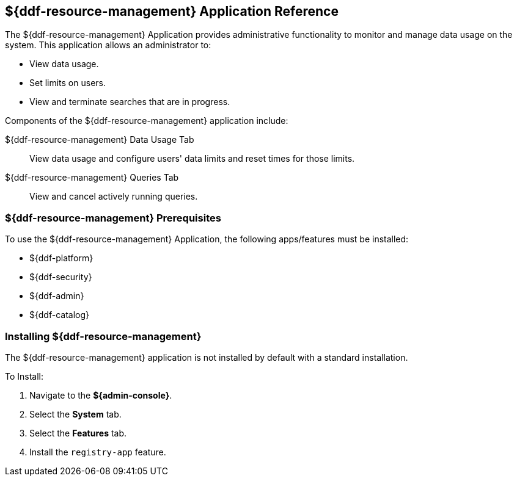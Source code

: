 :title: ${ddf-resource-management}
:status: published
:type: applicationReference
:summary: Provides administrative functionality to monitor and manage data usage on the system.
:order: 08

== {title} Application Reference

The ${ddf-resource-management} Application provides administrative functionality to monitor and manage data usage on the system.
This application allows an administrator to:

* View data usage.
* Set limits on users.
* View and terminate searches that are in progress.

Components of the ${ddf-resource-management} application include:

${ddf-resource-management} Data Usage Tab:: View data usage and configure users' data limits and reset times for those limits.

${ddf-resource-management} Queries Tab:: View and cancel actively running queries.

=== ${ddf-resource-management} Prerequisites

To use the ${ddf-resource-management} Application, the following apps/features must be installed:

* ${ddf-platform}
* ${ddf-security}
* ${ddf-admin}
* ${ddf-catalog}

=== Installing ${ddf-resource-management}

The ${ddf-resource-management} application is not installed by default with a standard installation.

To Install:

. Navigate to the *${admin-console}*.
. Select the *System* tab.
. Select the *Features* tab.
. Install the `registry-app` feature.


